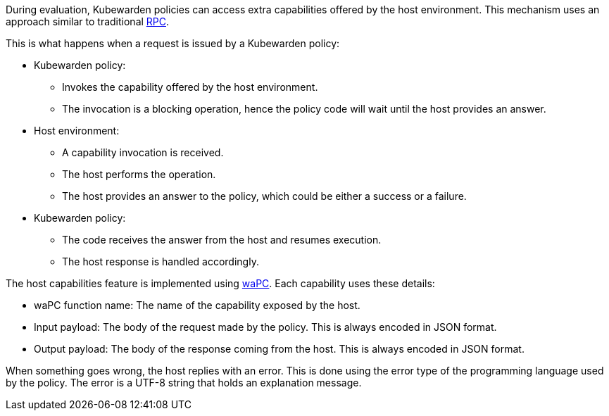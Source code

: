 During evaluation, Kubewarden policies can access extra capabilities offered by the host environment. This mechanism uses an approach similar to traditional https://en.wikipedia.org/wiki/Remote_procedure_call[RPC].

This is what happens when a request is issued by a Kubewarden policy:

* Kubewarden policy:
** Invokes the capability offered by the host environment.
** The invocation is a blocking operation, hence the policy code will wait until the host provides an answer.
* Host environment:
** A capability invocation is received.
** The host performs the operation.
** The host provides an answer to the policy, which could be either a success or a failure.
* Kubewarden policy:
** The code receives the answer from the host and resumes execution.
** The host response is handled accordingly.

The host capabilities feature is implemented using https://wapc.io/[waPC]. Each capability uses these details:

* waPC function name: The name of the capability exposed by the host.
* Input payload: The body of the request made by the policy. This is always encoded in JSON format.
* Output payload: The body of the response coming from the host. This is always encoded in JSON format.

When something goes wrong, the host replies with an error. This is done using the error type of the programming language used by the policy. The error is a UTF-8 string that holds an explanation message.
